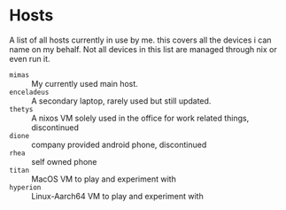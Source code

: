* Hosts

A list of all hosts currently in use by me. this covers all the
devices i can name on my behalf. Not all devices in this list are
managed through nix or even run it.

+ =mimas= :: My currently used main host.
+ =enceladeus= :: A secondary laptop, rarely used but still updated.
+ =thetys= :: A nixos VM solely used in the office for work related things, discontinued
+ =dione= :: company provided android phone, discontinued
+ =rhea= :: self owned phone
+ =titan= :: MacOS VM to play and experiment with
+ =hyperion= :: Linux-Aarch64 VM to play and experiment with

